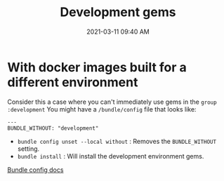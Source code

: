 :PROPERTIES:
:ID:       FF3B8794-C029-4DBE-844E-7F1B730781D2
:END:
#+title: Development gems
#+date: 2021-03-11 09:40 AM
#+filetags: :ruby:docker:

* With docker images built for a different environment
  Consider this a case where you can't immediately use gems in the ~group :development~
  You might have a ~/bundle/config~ file that looks like:

  #+begin_example
  ---
  BUNDLE_WITHOUT: "development"
  #+end_example

  - ~bundle config unset --local without~ : Removes the ~BUNDLE_WITHOUT~ setting.
  - ~bundle install~ : Will install the development environment gems.

  [[https://bundler.io/man/bundle-config.1.html][Bundle config docs]]
